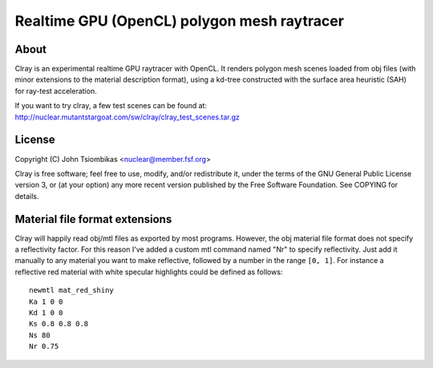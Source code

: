 Realtime GPU (OpenCL) polygon mesh raytracer
============================================

About
-----
Clray is an experimental realtime GPU raytracer with OpenCL. It renders polygon
mesh scenes loaded from obj files (with minor extensions to the material
description format), using a kd-tree constructed with the surface area heuristic
(SAH) for ray-test acceleration.

If you want to try clray, a few test scenes can be found at:
http://nuclear.mutantstargoat.com/sw/clray/clray_test_scenes.tar.gz

License
-------
Copyright (C) John Tsiombikas <nuclear@member.fsf.org>

Clray is free software; feel free to use, modify, and/or redistribute it, under
the terms of the GNU General Public License version 3, or (at your option) any
more recent version published by the Free Software Foundation. See COPYING for
details.

Material file format extensions
-------------------------------
Clray will happily read obj/mtl files as exported by most programs. However, the
obj material file format does not specify a reflectivity factor. For this reason
I've added a custom mtl command named "Nr" to specify reflectivity. Just add it
manually to any material you want to make reflective, followed by a number in
the range ``[0, 1]``. For instance a reflective red material with white specular
highlights could be defined as follows::

  newmtl mat_red_shiny
  Ka 1 0 0
  Kd 1 0 0
  Ks 0.8 0.8 0.8
  Ns 80
  Nr 0.75
